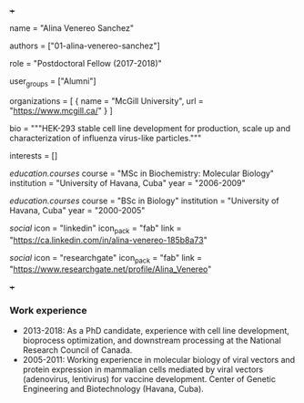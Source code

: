 +++
# Display name
name = "Alina Venereo Sanchez"

# Username (this should match the folder name)
authors = ["01-alina-venereo-sanchez"]

# Lab position or title
role = "Postdoctoral Fellow (2017-2018)"

# Organizational group(s) that the user belongs to. Refer to the 'user_groups'
# variable located at /content/people/people.org for valid options.
user_groups = ["Alumni"]

# List any organizations in the format [ {name="org1", url="url1"}, ... ]
organizations = [ { name = "McGill University", url = "https://www.mcgill.ca/" } ]

bio = """HEK-293 stable cell line development for production, scale up and
characterization of influenza virus-like particles."""

# List any interests in the format ["interest1", "interest2"]
interests = []

# Education
[[education.courses]]
  course = "MSc in Biochemistry: Molecular Biology"
  institution = "University of Havana, Cuba"
  year = "2006-2009"

[[education.courses]]
  course = "BSc in Biology"
  institution = "University of Havana, Cuba"
  year = "2000-2005"

# Social/Academic Networking
[[social]]
  icon = "linkedin"
  icon_pack = "fab"
  link = "https://ca.linkedin.com/in/alina-venereo-185b8a73"

[[social]]
  icon = "researchgate"
  icon_pack = "fab"
  link = "https://www.researchgate.net/profile/Alina_Venereo"

+++

*** Work experience
- 2013-2018: As a PhD candidate, experience with cell line development,
  bioprocess optimization, and downstream processing at the National Research
  Council of Canada.
- 2005-2011: Working experience in molecular biology of viral vectors and
  protein expression in mammalian cells mediated by viral vectors (adenovirus,
  lentivirus) for vaccine development. Center of Genetic Engineering and
  Biotechnology (Havana, Cuba).
